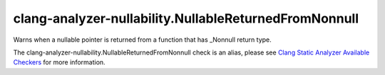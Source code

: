 .. title:: clang-tidy - clang-analyzer-nullability.NullableReturnedFromNonnull
.. meta::
   :http-equiv=refresh: 5;URL=https://clang.llvm.org/docs/analyzer/checkers.html#nullability-nullablereturnedfromnonnull

clang-analyzer-nullability.NullableReturnedFromNonnull
======================================================

Warns when a nullable pointer is returned from a function that has _Nonnull
return type.

The clang-analyzer-nullability.NullableReturnedFromNonnull check is an alias, please see
`Clang Static Analyzer Available Checkers
<https://clang.llvm.org/docs/analyzer/checkers.html#nullability-nullablereturnedfromnonnull>`_
for more information.
